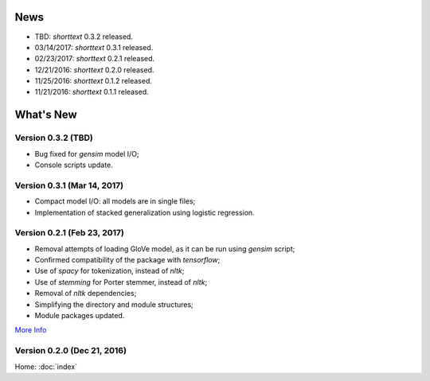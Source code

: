 News
====

* TBD: `shorttext` 0.3.2 released.
* 03/14/2017: `shorttext` 0.3.1 released.
* 02/23/2017: `shorttext` 0.2.1 released.
* 12/21/2016: `shorttext` 0.2.0 released.
* 11/25/2016: `shorttext` 0.1.2 released.
* 11/21/2016: `shorttext` 0.1.1 released.

What's New
==========

Version 0.3.2 (TBD)
-------------------

* Bug fixed for `gensim` model I/O;
* Console scripts update.

Version 0.3.1 (Mar 14, 2017)
----------------------------

* Compact model I/O: all models are in single files;
* Implementation of stacked generalization using logistic regression.

Version 0.2.1 (Feb 23, 2017)
----------------------------

* Removal attempts of loading GloVe model, as it can be run using `gensim` script;
* Confirmed compatibility of the package with `tensorflow`;
* Use of `spacy` for tokenization, instead of `nltk`;
* Use of `stemming` for Porter stemmer, instead of `nltk`;
* Removal of `nltk` dependencies;
* Simplifying the directory and module structures;
* Module packages updated.

`More Info
<https://datawarrior.wordpress.com/2017/02/24/release-of-shorttext-0-2-1/>`_

Version 0.2.0 (Dec 21, 2016)
----------------------------

Home: :doc:`index`